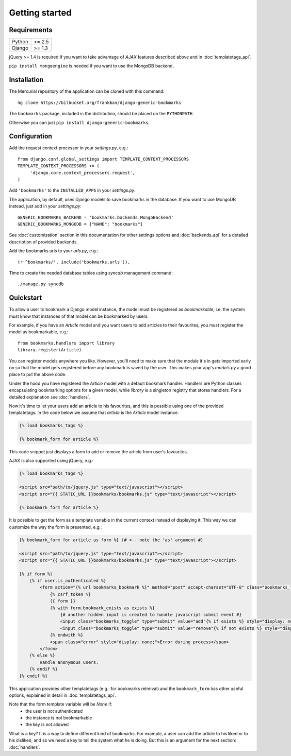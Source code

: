 Getting started
===============

Requirements
~~~~~~~~~~~~

======  ======
Python  >= 2.5
Django  >= 1.3
======  ======

jQuery >= 1.4 is required if you want to take advantage of *AJAX* features 
described above and in :doc:`templatetags_api`.

``pip install mongoengine`` is needed if you want to use the MongoDB backend.

Installation
~~~~~~~~~~~~

The Mercurial repository of the application can be cloned with this command::

    hg clone https://bitbucket.org/frankban/django-generic-bookmarks

The ``bookmarks`` package, included in the distribution, should be
placed on the ``PYTHONPATH``.

Otherwise you can just ``pip install django-generic-bookmarks``.

Configuration
~~~~~~~~~~~~~

Add the request context processor in your *settings.py*, e.g.::
    
    from django.conf.global_settings import TEMPLATE_CONTEXT_PROCESSORS
    TEMPLATE_CONTEXT_PROCESSORS += (
         'django.core.context_processors.request',
    )
    
Add ``'bookmarks'`` to the ``INSTALLED_APPS`` in your *settings.py*.

The application, by default, uses Django models to save bookmarks in the
database. If you want to use MongoDB instead, just add in your *settings.py*::

    GENERIC_BOOKMARKS_BACKEND = 'bookmarks.backends.MongoBackend'
    GENERIC_BOOKMARKS_MONGODB = {"NAME": "bookmarks"}

See :doc:`customization` section in this documentation for other settings 
options and :doc:`backends_api` for a detailed description of provided
backends.

Add the bookmarks urls to your *urls.py*, e.g.::
    
    (r'^bookmarks/', include('bookmarks.urls')),
    
Time to create the needed database tables using *syncdb* management command::

    ./manage.py syncdb

Quickstart
~~~~~~~~~~

To allow a user to bookmark a Django model instance, the model must be
registered as *bookmarkable*, i.e. the system must know that instances
of that model can be bookmarked by users.

For example, if you have an *Article* model and you want users to add
articles to their favourites, you must register the model as bookmarkable,
e.g.::

    from bookmarks.handlers import library
    library.register(Article)

You can register models anywhere you like. However, you'll need to make sure 
that the module it's in gets imported early on so that the model gets 
registered before any bookmark is saved by the user.
This makes your app's *models.py* a good place to put the above code.

Under the hood you have registered the *Article* model with a default 
bookmark handler. Handlers are Python classes encapsulating bookmarking options 
for a given model, while *library* is a singleton registry that stores handlers.
For a detailed explanation see :doc:`handlers`.

Now it's time to let your users add an article to his favourites, and this 
is possible using one of the provided templatetags.
In the code below we assume that *article* is the *Article* model instance.

.. code-block:: html+django

    {% load bookmarks_tags %}

    {% bookmark_form for article %}

This code snippet just displays a form to add or remove the article
from user's favourites.

AJAX is also supported using jQuery, e.g.:

.. code-block:: html+django

    {% load bookmarks_tags %}

    <script src="path/to/jquery.js" type="text/javascript"></script>
    <script src="{{ STATIC_URL }}bookmarks/bookmarks.js" type="text/javascript"></script>

    {% bookmark_form for article %}

It is possible to get the form as a template variable in the current context
instead of displaying it. This way we can customize the way the form is
presented, e.g.:

.. code-block:: html+django

    {% bookmark_form for article as form %} {# <-- note the 'as' argument #}

    <script src="path/to/jquery.js" type="text/javascript"></script>
    <script src="{{ STATIC_URL }}bookmarks/bookmarks.js" type="text/javascript"></script>

    {% if form %}
        {% if user.is_authenticated %}
            <form action="{% url bookmarks_bookmark %}" method="post" accept-charset="UTF-8" class="bookmarks_form">
                {% csrf_token %}
                {{ form }}
                {% with form.bookmark_exists as exists %}
                    {# another hidden input is created to handle javascript submit event #}
                    <input class="bookmarks_toggle" type="submit" value="add"{% if exists %} style="display: none;"{% endif %}/>
                    <input class="bookmarks_toggle" type="submit" value="remove"{% if not exists %} style="display: none;"{% endif %}/>
                {% endwith %}                
                <span class="error" style="display: none;">Error during process</span>
            </form>
        {% else %}
            Handle anonymous users.
        {% endif %}
    {% endif %}


This application provides other templatetags (e.g.: for bookmarks retreival) 
and the ``bookmark_form`` has other useful options, explained in detail in
:doc:`templatetags_api`.

Note that the form template variable will be *None* if:
    - the user is not authenticated
    - the instance is not bookmarkable
    - the key is not allowed

What is a key? It is a way to define different kind of bookmarks.
For example, a user can add the article to his liked or to his disliked, and
so we need a key to tell the system what he is doing.
But this is an argument for the next section: :doc:`handlers`.
